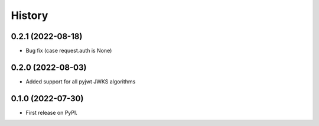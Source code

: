 =======
History
=======

0.2.1 (2022-08-18)
------------------

* Bug fix (case request.auth is None)

0.2.0 (2022-08-03)
------------------

* Added support for all pyjwt JWKS algorithms

0.1.0 (2022-07-30)
------------------

* First release on PyPI.
